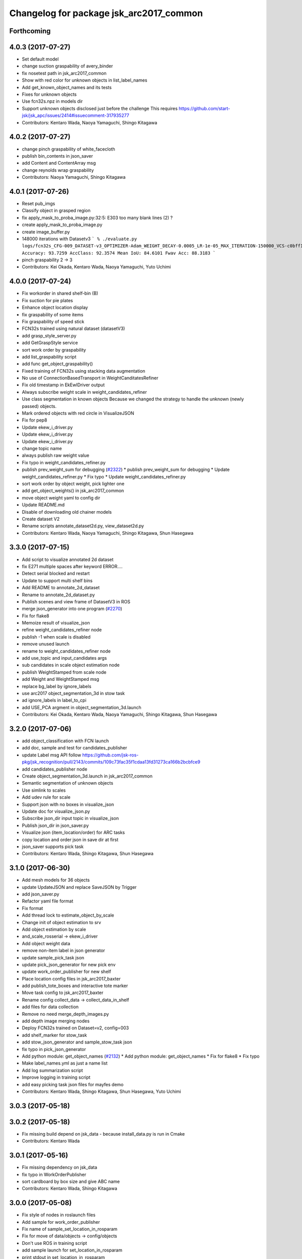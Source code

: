 ^^^^^^^^^^^^^^^^^^^^^^^^^^^^^^^^^^^^^^^^
Changelog for package jsk_arc2017_common
^^^^^^^^^^^^^^^^^^^^^^^^^^^^^^^^^^^^^^^^

Forthcoming
-----------

4.0.3 (2017-07-27)
------------------
* Set default model
* change suction graspability of avery_binder
* fix nosetest path in jsk_arc2017_common
* Show with red color for unknown  objects in list_label_names
* Add get_known_object_names and its tests
* Fixes for unknown objects
* Use fcn32s.npz in models dir
* Support unknown objects disclosed just before the challenge
  This requires https://github.com/start-jsk/jsk_apc/issues/2414#issuecomment-317935277
* Contributors: Kentaro Wada, Naoya Yamaguchi, Shingo Kitagawa

4.0.2 (2017-07-27)
------------------
* change pinch graspability of white_facecloth
* publish bin_contents in json_saver
* add Content and ContentArray msg
* change reynolds wrap graspability
* Contributors: Naoya Yamaguchi, Shingo Kitagawa

4.0.1 (2017-07-26)
------------------
* Reset pub_imgs
* Classify object in grasped region
* fix apply_mask_to_proba_image.py:32:5: E303 too many blank lines (2) ?
* create apply_mask_to_proba_image.py
* create image_buffer.py
* 148000 iterations with Datasetv3
  ```
  % ./evaluate.py logs/fcn32s_CFG-009_DATASET-v3_OPTIMIZER-Adam_WEIGHT_DECAY-0.0005_LR-1e-05_MAX_ITERATION-150000_VCS-c0bff11_TIME-20170723-112528/models/fcn32s_dataset_v3_cfg009_20170724.npz
  Accuracy: 93.7259
  AccClass: 92.3574
  Mean IoU: 84.6101
  Fwav Acc: 88.3183
  ```
* pinch graspability 2 -> 3
* Contributors: Kei Okada, Kentaro Wada, Naoya Yamaguchi, Yuto Uchimi

4.0.0 (2017-07-24)
------------------
* Fix workorder in shared shelf-bin (B)
* Fix suction for pie plates
* Enhance object location display
* fix graspability of some items
* Fix graspability of speed stick
* FCN32s trained using natural dataset (datasetV3)
* add grasp_style_server.py
* add GetGraspStyle service
* sort work order by graspability
* add list_graspability script
* add func get_object_graspability()
* Fixed training of FCN32s using stacking data augmentation
* No use of ConnectionBasedTransport in WeightCanditatesRefiner
* Fix old timestamp in EkEwIDriver output
* Always subscribe weight scale in weight_candidates_refiner
* Use class segmentation in known objects
  Because we changed the strategy to handle the unknown (newly passed)
  objects.
* Mark ordered objects with red circle in VisualizeJSON
* Fix for pep8
* Update ekew_i_driver.py
* Update ekew_i_driver.py
* Update ekew_i_driver.py
* change topic name
* always publish raw weight value
* Fix typo in weight_candidates_refiner.py
* publish prev_weight_sum for debugging (`#2322 <https://github.com/start-jsk/jsk_apc/issues/2322>`_)
  * publish prev_weight_sum for debugging
  * Update weight_candidates_refiner.py
  * Fix typo
  * Update weight_candidates_refiner.py
* sort work order by object weight, pick lighter one
* add get_object_weights() in jsk_arc2017_common
* move object weight yaml to config dir
* Update README.md
* Disable of downloading old chainer models
* Create dataset V2
* Rename scripts annotate_dataset2d.py, view_dataset2d.py
* Contributors: Kentaro Wada, Naoya Yamaguchi, Shingo Kitagawa, Shun Hasegawa

3.3.0 (2017-07-15)
------------------
* Add script to visualize annotated 2d dataset
* fix E271 multiple spaces after keyword ERROR....
* Detect serial blocked and restart
* Update to support multi shelf bins
* Add README to annotate_2d_dataset
* Rename to annotate_2d_dataset.py
* Publish scenes and view frame of DatasetV3 in ROS
* merge json_generator into one program (`#2270 <https://github.com/start-jsk/jsk_apc/issues/2270>`_)
* Fix for flake8
* Memoize result of visualize_json
* refine weight_candidates_refiner node
* publish -1 when scale is disabled
* remove unused launch
* rename to weight_candidates_refiner node
* add use_topic and input_candidates args
* sub candidates in scale object estimation node
* publish WeightStamped from scale node
* add Weight and WeightStamped msg
* replace bg_label by ignore_labels
* use arc2017 object_segmentation_3d in stow task
* ad ignore_labels in label_to_cpi
* add USE_PCA argment in object_segmentation_3d.launch
* Contributors: Kei Okada, Kentaro Wada, Naoya Yamaguchi, Shingo Kitagawa, Shun Hasegawa

3.2.0 (2017-07-06)
------------------
* add object_classification with FCN launch
* add doc, sample and test for candidates_publisher
* update Label msg API
  follow https://github.com/jsk-ros-pkg/jsk_recognition/pull/2143/commits/109c73fac35f1cdaa13fd31273ca166b2bcbfce9
* add candidates_publisher node
* Create object_segmentation_3d.launch in jsk_arc2017_common
* Semantic segmentation of unknown objects
* Use simlink to scales
* Add udev rule for scale
* Support json with no boxes in visualize_json
* Update doc for visualize_json.py
* Subscribe json_dir input topic in visualize_json
* Publish json_dir in json_saver.py
* Visualize json (item_location/order) for ARC tasks
* copy location and order json in save dir at first
* json_saver supports pick task
* Contributors: Kentaro Wada, Shingo Kitagawa, Shun Hasegawa

3.1.0 (2017-06-30)
------------------
* Add mesh models for 36 objects
* update UpdateJSON and replace SaveJSON by Trigger
* add json_saver.py
* Refactor yaml file format
* Fix format
* Add thread lock to estimate_object_by_scale
* Change init of object estimation to srv
* Add object estimation by scale
* and_scale_rosserial -> ekew_i_driver
* Add object weight data
* remove non-item label in json generator
* update sample_pick_task json
* update pick_json_generator for new pick env
* update work_order_publisher for new shelf
* Place location config files in jsk_arc2017_baxter
* add publish_tote_boxes and interactive tote marker
* Move task config to jsk_arc2017_baxter
* Rename config collect_data -> collect_data_in_shelf
* add files for data collection
* Remove no need merge_depth_images.py
* add depth image merging nodes
* Deploy FCN32s trained on Dataset=v2, config=003
* add shelf_marker for stow_task
* add stow_json_generator and sample_stow_task json
* fix typo in pick_json_generator
* Add python module: get_object_names (`#2132 <https://github.com/start-jsk/jsk_apc/issues/2132>`_)
  * Add python module: get_object_names
  * Fix for flake8
  * Fix typo
* Make label_names.yml as just a name list
* Add log summarization script
* Improve logging in training script
* add easy picking task json files for mayfes demo
* Contributors: Kentaro Wada, Shingo Kitagawa, Shun Hasegawa, Yuto Uchimi

3.0.3 (2017-05-18)
------------------

3.0.2 (2017-05-18)
------------------
* Fix missing build depend on jsk_data
  - because install_data.py is run in Cmake
* Contributors: Kentaro Wada

3.0.1 (2017-05-16)
------------------
* Fix missing dependency on jsk_data
* fix typo in WorkOrderPublisher
* sort cardboard by box size and give ABC name
* Contributors: Kentaro Wada, Shingo Kitagawa

3.0.0 (2017-05-08)
------------------
* Fix style of nodes in roslaunch files
* Add sample for work_order_publisher
* Fix name of sample_set_location_in_rosparam
* Fix for move of data/objects -> config/objects
* Don't use ROS in training script
* add sample launch for set_location_in_rosparam
* print stdout in set_location_in_rosparam
* fix typo in set_location_in_rosparam
* remove unused package and sort alphabetically
* use label_names.yaml instead of objects.txt
* set myself as a author
* update json generator script
* mv pick_work_order_server -> work_order_publisher
* replace publish_shelf_bin_bbox to existing node
* remove unnecessary lines in CMakeLists
* move json -> data/json
* switch cardboard place
  cardboard a: left upper
  cardboard b: left lower
  cardboard c: right
* add abandon items for work_order_server
* fix typo in package.xml in jsk_arc2017_common
* update shelf_bin position config
* set cardboard id as A,B,C in work_order
* add pick_work_order_server test
* fix typo in arc2017 json item_location_file.json
* add myself as a maintainer
* update CMakelists.txt and package.xml for roseus
* add set_location_in_rosparam node
* format bin_name as capital alphabet
* update pick_work_order_server for new json format
* update json generator and sample in correct format
* add example json and box size config
* add pick_work_order_server for arc2017
* introduce new WorkOrder&WorkOrderArray msg
* add sample_pick.json and json generate script
* add setup_for_pick.launch for arc2017
* add shelf_interactive_marker.yaml
* add publish_shelf_bin_bbox for new shelf
* Add python-serial to run_depends
* Fix typo
* Read weight data from AND scale
  - new file:   and_scale_rosserial.py
* Ignore AR20170331
* Update model file with stacking data augmentation
* Add data augmentation method with stacking
* Update api of torchfcn
* Improve imgaug
* Simplify config
* Update data with AR_20170331 dataset
* Add link to wiki
* Neat config & log handling
* Add ROS sample of FCNObjectSegmentation
* Add sample data of JSKV1 dataset
* Fix path of data
* Change path of JSKV1
* Add option to skip dataset with stamp
* Show datetime in annotation
* Improve view_jsk_v1
  - p for back
  - show timestamp
* Training experiments
* Update config
* Check label.npz existence
* Sort dirs for annotation
* Fix locking
* Show stamp_dir
* Lock for parallel annotation
* Augument image using imgaug
* Fix data field name
* 002_fcn32s_dataset_v1.yaml
* Fix for flake8
* Add requirements.txt
* Training script of FCN32s
* Add dataset class for JSKARC2017From16
* Add script to convert JSKAPC2016 to ARC2017
* Split dataset for train and valid
* Remove underscore for consistent names
* Add dataset.py
* Neat visualization of dataset
  - Show size of All and Annotated
  - Show label names
* Script to view dataset before/after annotated
* Update data using Training_items_20170320_fixed.zip
* Save data with compression
* Save label as npz file with compression
* Smaller size of object list
* Annotation script for JSK_V1 dataset
* Add script to list objects
* Visualize object list
* Parse AR_20170224 dataset
* Contributors: Kentaro Wada, Shingo Kitagawa
